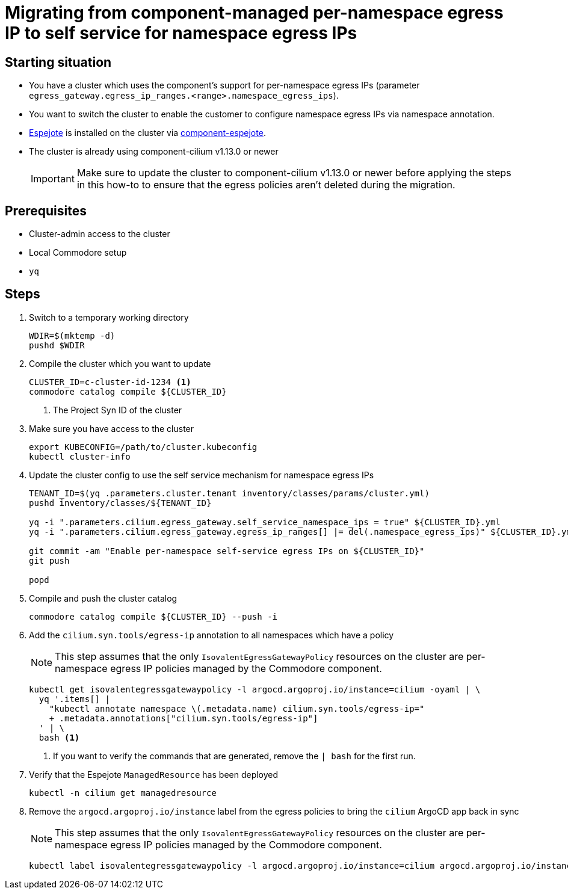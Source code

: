 = Migrating from component-managed per-namespace egress IP to self service for namespace egress IPs

== Starting situation

* You have a cluster which uses the component's support for per-namespace egress IPs (parameter `egress_gateway.egress_ip_ranges.<range>.namespace_egress_ips`).
* You want to switch the cluster to enable the customer to configure namespace egress IPs via namespace annotation.
* https://github.com/vshn/espejote[Espejote] is installed on the cluster via https://github.com/projectsyn/component-espejote[component-espejote].
* The cluster is already using component-cilium v1.13.0 or newer
+
IMPORTANT: Make sure to update the cluster to component-cilium v1.13.0 or newer before applying the steps in this how-to to ensure that the egress policies aren't deleted during the migration.

== Prerequisites

* Cluster-admin access to the cluster
* Local Commodore setup
* `yq`

== Steps

. Switch to a temporary working directory
+
[source,bash]
----
WDIR=$(mktemp -d)
pushd $WDIR
----

. Compile the cluster which you want to update
+
[source,bash]
----
CLUSTER_ID=c-cluster-id-1234 <1>
commodore catalog compile ${CLUSTER_ID}
----
<1> The Project Syn ID of the cluster

. Make sure you have access to the cluster
+
[source,bash]
----
export KUBECONFIG=/path/to/cluster.kubeconfig
kubectl cluster-info
----

. Update the cluster config to use the self service mechanism for namespace egress IPs
+
[source,bash]
----
TENANT_ID=$(yq .parameters.cluster.tenant inventory/classes/params/cluster.yml)
pushd inventory/classes/${TENANT_ID}

yq -i ".parameters.cilium.egress_gateway.self_service_namespace_ips = true" ${CLUSTER_ID}.yml
yq -i ".parameters.cilium.egress_gateway.egress_ip_ranges[] |= del(.namespace_egress_ips)" ${CLUSTER_ID}.yml

git commit -am "Enable per-namespace self-service egress IPs on ${CLUSTER_ID}"
git push

popd
----

. Compile and push the cluster catalog
+
[source,bash]
----
commodore catalog compile ${CLUSTER_ID} --push -i
----

. Add the `cilium.syn.tools/egress-ip` annotation to all namespaces which have a policy
+
NOTE: This step assumes that the only `IsovalentEgressGatewayPolicy` resources on the cluster are per-namespace egress IP policies managed by the Commodore component.
+
[source,bash]
----
kubectl get isovalentegressgatewaypolicy -l argocd.argoproj.io/instance=cilium -oyaml | \
  yq '.items[] |
    "kubectl annotate namespace \(.metadata.name) cilium.syn.tools/egress-ip="
    + .metadata.annotations["cilium.syn.tools/egress-ip"]
  ' | \
  bash <1>
----
<1> If you want to verify the commands that are generated, remove the `| bash` for the first run.

. Verify that the Espejote `ManagedResource` has been deployed
+
[source,bash]
----
kubectl -n cilium get managedresource
----

. Remove the `argocd.argoproj.io/instance` label from the egress policies to bring the `cilium` ArgoCD app back in sync
+
NOTE: This step assumes that the only `IsovalentEgressGatewayPolicy` resources on the cluster are per-namespace egress IP policies managed by the Commodore component.
+
[source,bash]
----
kubectl label isovalentegressgatewaypolicy -l argocd.argoproj.io/instance=cilium argocd.argoproj.io/instance-
----

